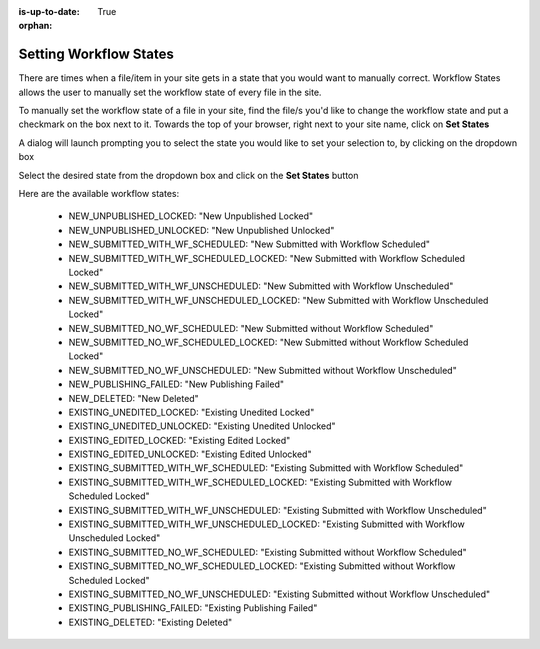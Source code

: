 :is-up-to-date: True

:orphan:

.. document does not appear in any toctree, this file is referenced
   use :orphan: File-wide metadata option to get rid of WARNING: document isn't included in any toctree for now


.. index:: Setting Workflow States

.. _setting-workflow-states:

=======================
Setting Workflow States
=======================

There are times when a file/item in your site gets in a state that you would want to manually correct.  Workflow States allows the user to manually set the workflow state of every file in the site.

To manually set the workflow state of a file in your site, find the file/s you'd like to change the workflow state and put a checkmark on the box next to it.  Towards the top of your browser, right next to your site name, click on **Set States**

.. image:: /_static/images/site-admin/site-config-workflow-states.jpg
    :alt: Site Admin - Site Config Set Workflow States
    :align: center

A dialog will launch prompting you to select the state you would like to set your selection to, by clicking on the dropdown box

.. image:: /_static/images/site-admin/site-config-select-state-dialog.png
    :alt: Site Admin - Site Config Select Workflow State Dialog
    :align: center

Select the desired state from the dropdown box and click on the **Set States** button

.. image:: /_static/images/site-admin/site-config-avail-workflow-state.png
    :alt: Site Admin - Site Config Available Workflow States
    :align: center

Here are the available workflow states:

    * NEW_UNPUBLISHED_LOCKED: "New Unpublished Locked"
    * NEW_UNPUBLISHED_UNLOCKED: "New Unpublished Unlocked"
    * NEW_SUBMITTED_WITH_WF_SCHEDULED: "New Submitted with Workflow Scheduled"
    * NEW_SUBMITTED_WITH_WF_SCHEDULED_LOCKED: "New Submitted with Workflow Scheduled Locked"
    * NEW_SUBMITTED_WITH_WF_UNSCHEDULED: "New Submitted with Workflow Unscheduled"
    * NEW_SUBMITTED_WITH_WF_UNSCHEDULED_LOCKED: "New Submitted with Workflow Unscheduled Locked"
    * NEW_SUBMITTED_NO_WF_SCHEDULED: "New Submitted without Workflow Scheduled"
    * NEW_SUBMITTED_NO_WF_SCHEDULED_LOCKED: "New Submitted without Workflow Scheduled Locked"
    * NEW_SUBMITTED_NO_WF_UNSCHEDULED: "New Submitted without Workflow Unscheduled"
    * NEW_PUBLISHING_FAILED: "New Publishing Failed"
    * NEW_DELETED: "New Deleted"
    * EXISTING_UNEDITED_LOCKED: "Existing Unedited Locked"
    * EXISTING_UNEDITED_UNLOCKED: "Existing Unedited Unlocked"
    * EXISTING_EDITED_LOCKED: "Existing Edited Locked"
    * EXISTING_EDITED_UNLOCKED: "Existing Edited Unlocked"
    * EXISTING_SUBMITTED_WITH_WF_SCHEDULED: "Existing Submitted with Workflow Scheduled"
    * EXISTING_SUBMITTED_WITH_WF_SCHEDULED_LOCKED: "Existing Submitted with Workflow Scheduled Locked"
    * EXISTING_SUBMITTED_WITH_WF_UNSCHEDULED: "Existing Submitted with Workflow Unscheduled"
    * EXISTING_SUBMITTED_WITH_WF_UNSCHEDULED_LOCKED: "Existing Submitted with Workflow Unscheduled Locked"
    * EXISTING_SUBMITTED_NO_WF_SCHEDULED: "Existing Submitted without Workflow Scheduled"
    * EXISTING_SUBMITTED_NO_WF_SCHEDULED_LOCKED: "Existing Submitted without Workflow Scheduled Locked"
    * EXISTING_SUBMITTED_NO_WF_UNSCHEDULED: "Existing Submitted without Workflow Unscheduled"
    * EXISTING_PUBLISHING_FAILED: "Existing Publishing Failed"
    * EXISTING_DELETED: "Existing Deleted"

